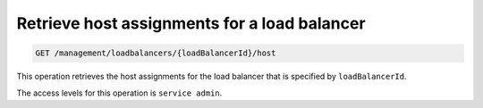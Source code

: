.. _get-host-assignments:

Retrieve host assignments for a load balancer
^^^^^^^^^^^^^^^^^^^^^^^^^^^^^^^^^^^^^^^^^^^^^^^^^^^^^^^^^^^^^^^^^^^^^^^^^^^^^^^^

.. code::

   GET /management/loadbalancers/{loadBalancerId}/host


This operation retrieves the host assignments for the load balancer that is specified 
by ``loadBalancerId``.


The access levels for this operation is ``service admin``. 

